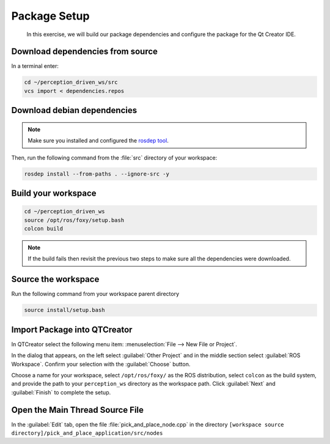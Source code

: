 Package Setup
=============

  In this exercise, we will build our package dependencies and configure the
  package for the Qt Creator IDE.


Download dependencies from source
---------------------------------

In a terminal enter:

.. code-block:: shell

  cd ~/perception_driven_ws/src
  vcs import < dependencies.repos


Download debian dependencies
----------------------------

.. note:: Make sure you installed and configured the `rosdep tool <http://wiki.ros.org/rosdep>`_.

Then, run the following command from the :file:`src` directory of your workspace:

.. code-block:: shell

  rosdep install --from-paths . --ignore-src -y


Build your workspace
--------------------

.. code-block:: shell

  cd ~/perception_driven_ws
  source /opt/ros/foxy/setup.bash
  colcon build

.. note:: If the build fails then revisit the previous two steps to make sure all the dependencies were downloaded.


Source the workspace
--------------------

Run the following command from your workspace parent directory

.. code-block:: shell

  source install/setup.bash


Import Package into QTCreator
-----------------------------

In QTCreator select the following menu item:
:menuselection:`File --> New File or Project`.

In the dialog that appears, on the left select :guilabel:`Other Project` and
in the middle section select :guilabel:`ROS Workspace`. Confirm your selection
with the :guilabel:`Choose` button.

Choose a name for your workspace, select ``/opt/ros/foxy/`` as the ROS distribution,
select ``colcon`` as the build system, and provide the path to your ``perception_ws``
directory as the workspace path. Click :guilabel:`Next` and :guilabel:`Finish` to 
complete the setup.


Open the Main Thread Source File
--------------------------------

In the :guilabel:`Edit` tab, open the file :file:`pick_and_place_node.cpp` in the directory ``[workspace source directory]/pick_and_place_application/src/nodes``